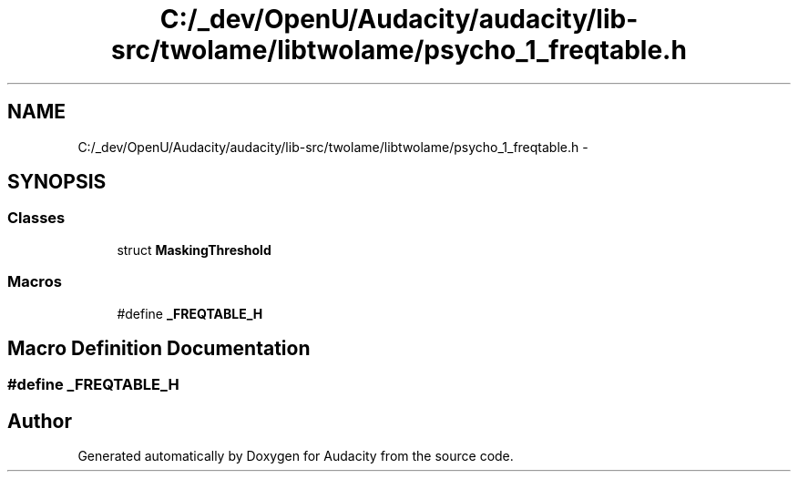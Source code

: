 .TH "C:/_dev/OpenU/Audacity/audacity/lib-src/twolame/libtwolame/psycho_1_freqtable.h" 3 "Thu Apr 28 2016" "Audacity" \" -*- nroff -*-
.ad l
.nh
.SH NAME
C:/_dev/OpenU/Audacity/audacity/lib-src/twolame/libtwolame/psycho_1_freqtable.h \- 
.SH SYNOPSIS
.br
.PP
.SS "Classes"

.in +1c
.ti -1c
.RI "struct \fBMaskingThreshold\fP"
.br
.in -1c
.SS "Macros"

.in +1c
.ti -1c
.RI "#define \fB_FREQTABLE_H\fP"
.br
.in -1c
.SH "Macro Definition Documentation"
.PP 
.SS "#define _FREQTABLE_H"

.SH "Author"
.PP 
Generated automatically by Doxygen for Audacity from the source code\&.
